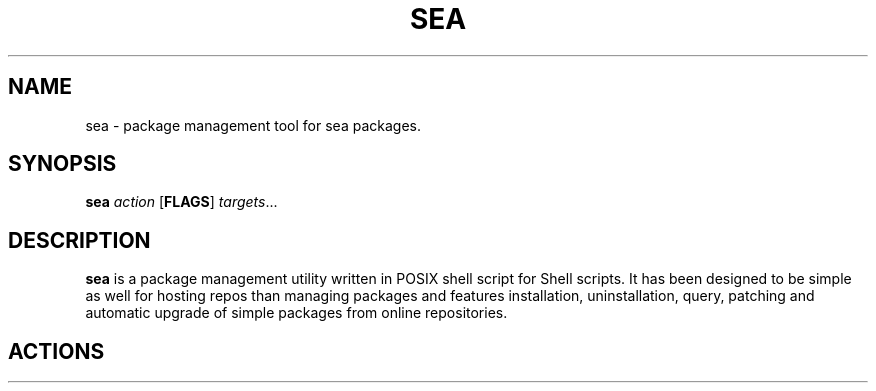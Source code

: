 .TH SEA 1
.SH NAME
sea - package management tool for sea packages.

.SH SYNOPSIS
.B sea
\fIaction\fR
[\fBFLAGS\fR]
\fItargets\fR...

.SH DESCRIPTION
.B sea
is a package management utility written in POSIX shell script for Shell scripts. It has been designed to be simple as well for hosting repos than managing packages and features installation, uninstallation, query, patching and automatic upgrade of simple packages from online repositories.

.SH ACTIONS

\" TODO Actions and Options
